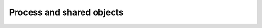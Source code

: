 Process and shared objects
==========================

.. kernel-doc:: /src/process-posix.c
    :no-header:
    :module: process
    :export:

.. kernel-doc:: /src/shm-posix.c
    :no-header:
    :module: process
    :export:
